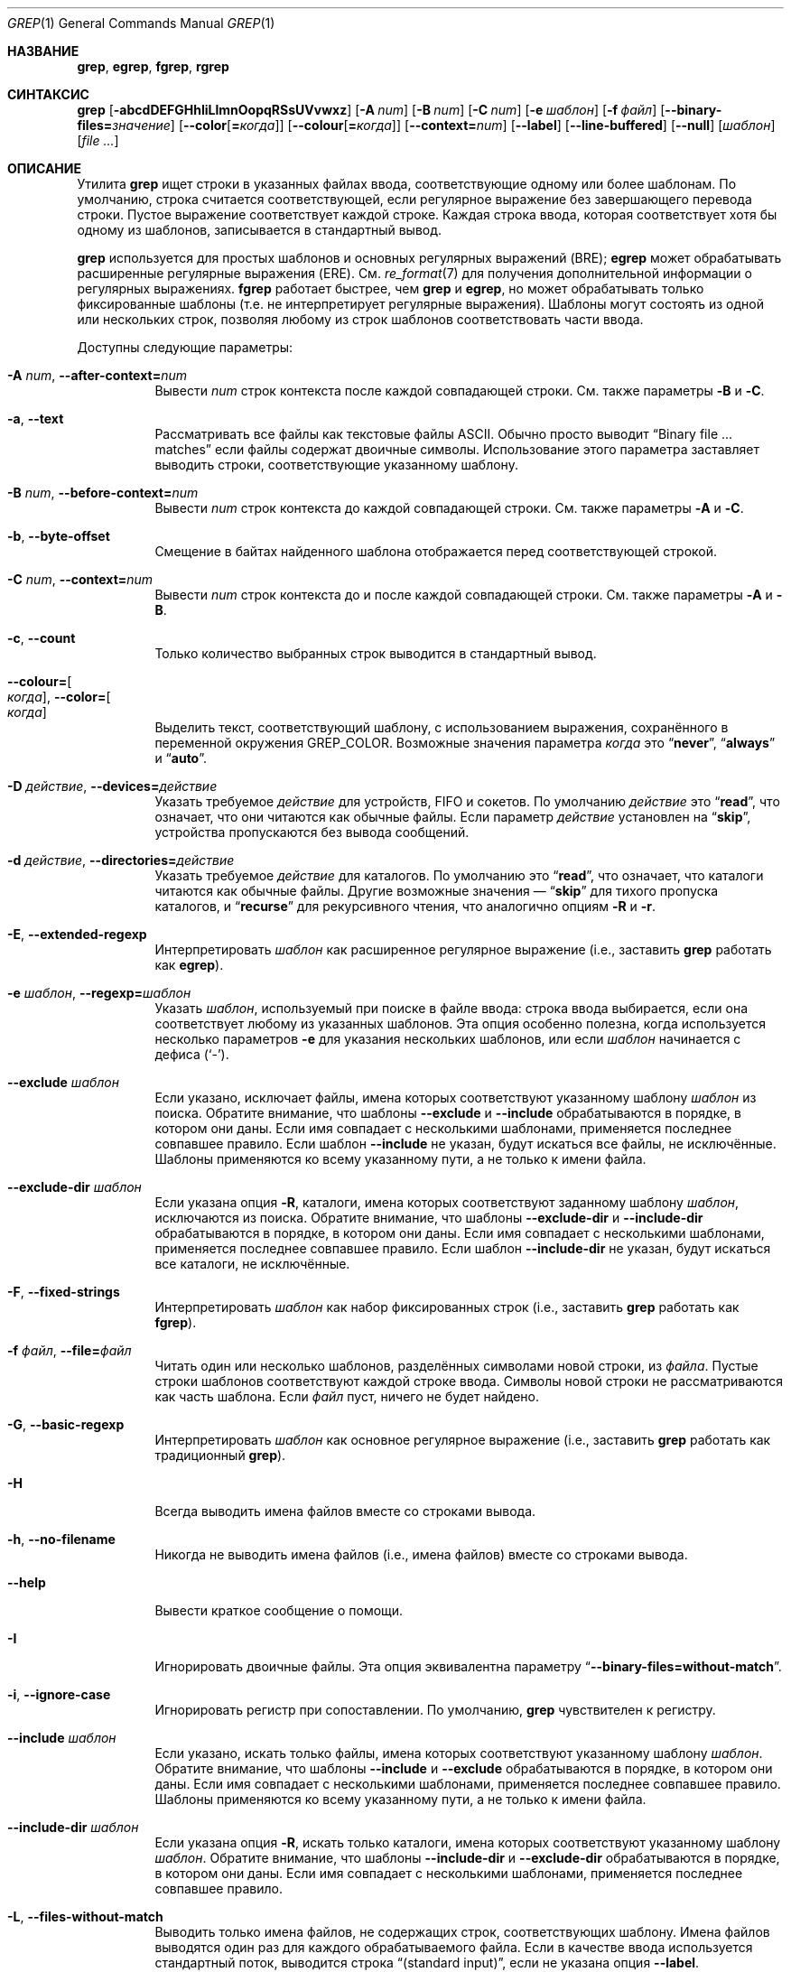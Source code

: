 .\"	$NetBSD: grep.1,v 1.2 2011/02/16 01:31:33 joerg Exp $
.\"	$OpenBSD: grep.1,v 1.38 2010/04/05 06:30:59 jmc Exp $
.\" Copyright (c) 1980, 1990, 1993
.\"	The Regents of the University of California.  All rights reserved.
.\"
.\" Redistribution and use in source and binary forms, with or without
.\" modification, are permitted provided that the following conditions
.\" are met:
.\" 1. Redistributions of source code must retain the above copyright
.\"    notice, this list of conditions and the following disclaimer.
.\" 2. Redistributions in binary form must reproduce the above copyright
.\"    notice, this list of conditions and the following disclaimer in the
.\"    documentation and/or other materials provided with the distribution.
.\" 3. Neither the name of the University nor the names of its contributors
.\"    may be used to endorse or promote products derived from this software
.\"    without specific prior written permission.
.\"
.\" THIS SOFTWARE IS PROVIDED BY THE REGENTS AND CONTRIBUTORS ``AS IS'' AND
.\" ANY EXPRESS OR IMPLIED WARRANTIES, INCLUDING, BUT NOT LIMITED TO, THE
.\" IMPLIED WARRANTIES OF MERCHANTABILITY AND FITNESS FOR A PARTICULAR PURPOSE
.\" ARE DISCLAIMED.  IN NO EVENT SHALL THE REGENTS OR CONTRIBUTORS BE LIABLE
.\" FOR ANY DIRECT, INDIRECT, INCIDENTAL, SPECIAL, EXEMPLARY, OR CONSEQUENTIAL
.\" DAMAGES (INCLUDING, BUT NOT LIMITED TO, PROCUREMENT OF SUBSTITUTE GOODS
.\" OR SERVICES; LOSS OF USE, DATA, OR PROFITS; OR BUSINESS INTERRUPTION)
.\" HOWEVER CAUSED AND ON ANY THEORY OF LIABILITY, WHETHER IN CONTRACT, STRICT
.\" LIABILITY, OR TORT (INCLUDING NEGLIGENCE OR OTHERWISE) ARISING IN ANY WAY
.\" OUT OF THE USE OF THIS SOFTWARE, EVEN IF ADVISED OF THE POSSIBILITY OF
.\" SUCH DAMAGE.
.\"
.\"	@(#)grep.1	8.3 (Berkeley) 4/18/94
.\"
.Dd 18 декабря 2022
.Dt GREP 1
.Os
.Sh НАЗВАНИЕ
.Nm grep ,
.Nm egrep ,
.Nm fgrep ,
.Nm rgrep
.Нд утилита поиска шаблонов в файлах
.Sh СИНТАКСИС
.Nm grep
.Bk -words
.Op Fl abcdDEFGHhIiLlmnOopqRSsUVvwxz
.Op Fl A Ar num
.Op Fl B Ar num
.Op Fl C Ar num
.Op Fl e Ar шаблон
.Op Fl f Ar файл
.Op Fl Fl binary-files= Ns Ar значение
.Op Fl Fl color Ns Op Cm = Ns Ar когда
.Op Fl Fl colour Ns Op Cm = Ns Ar когда
.Op Fl Fl context= Ns Ar num
.Op Fl Fl label
.Op Fl Fl line-buffered
.Op Fl Fl null
.Op Ar шаблон
.Op Ar
.Ek
.Sh ОПИСАНИЕ
Утилита
.Nm grep
ищет строки в указанных файлах ввода,
соответствующие одному или более шаблонам.
По умолчанию, строка считается соответствующей,
если регулярное выражение
.RE (шаблон) соответствует строке ввода
без завершающего перевода строки.
Пустое выражение соответствует каждой строке.
Каждая строка ввода, которая соответствует хотя бы
одному из шаблонов, записывается в стандартный вывод.
.Pp
.Nm grep
используется для простых шаблонов и основных
регулярных выражений
.Pq BRE ;
.Nm egrep
может обрабатывать расширенные регулярные выражения
.Pq ERE .
См.
.Xr re_format 7
для получения дополнительной информации о
регулярных выражениях.
.Nm fgrep
работает быстрее, чем
.Nm grep
и
.Nm egrep ,
но может обрабатывать только фиксированные шаблоны
(т.е. не интерпретирует регулярные выражения).
Шаблоны могут состоять из одной или нескольких
строк, позволяя любому из строк шаблонов
соответствовать части ввода.
.Pp
Доступны следующие параметры:
.Bl -tag -width indent
.It Fl A Ar num , Fl Fl after-context= Ns Ar num
Вывести
.Ar num
строк контекста после каждой совпадающей строки.
См. также параметры
.Fl B
и
.Fl C .
.It Fl a , Fl Fl text
Рассматривать все файлы как текстовые файлы ASCII.
Обычно
.Nm
просто выводит
.Dq Binary file ... matches
если файлы содержат двоичные символы.
Использование этого параметра заставляет
.Nm
выводить строки, соответствующие указанному шаблону.
.It Fl B Ar num , Fl Fl before-context= Ns Ar num
Вывести
.Ar num
строк контекста до каждой совпадающей строки.
См. также параметры
.Fl A
и
.Fl C .
.It Fl b , Fl Fl byte-offset
Смещение в байтах найденного шаблона отображается
перед соответствующей строкой.
.It Fl C Ar num , Fl Fl context= Ns Ar num
Вывести
.Ar num
строк контекста до и после каждой совпадающей строки.
См. также параметры
.Fl A
и
.Fl B .
.It Fl c , Fl Fl count
Только количество выбранных строк выводится в
стандартный вывод.
.It Fl Fl colour= Ns Oo Ar когда Oc , Fl Fl color= Ns Oo Ar когда Oc
Выделить текст, соответствующий шаблону, с использованием
выражения,  сохранённого в переменной окружения 
.Ev GREP_COLOR .
Возможные значения параметра 
.Ar когда 
это 
.Dq Cm never ,
.Dq Cm always 
и 
.Dq Cm auto .
.It Fl D Ar действие , Fl Fl devices= Ns Ar действие
Указать требуемое 
.Ar действие 
для устройств, FIFO и сокетов.
По умолчанию 
.Ar действие 
это 
.Dq Cm read ,
что означает, что они читаются как обычные файлы.
Если параметр 
.Ar действие 
установлен на 
.Dq Cm skip ,
устройства пропускаются без вывода сообщений.
.It Fl d Ar действие , Fl Fl directories= Ns Ar действие
Указать требуемое 
.Ar действие 
для каталогов.
По умолчанию это 
.Dq Cm read ,
что означает, что каталоги читаются как обычные файлы.
Другие возможные значения — 
.Dq Cm skip 
для тихого пропуска каталогов, и 
.Dq Cm recurse 
для рекурсивного чтения, что аналогично опциям 
.Fl R 
и 
.Fl r .
.It Fl E , Fl Fl extended-regexp
Интерпретировать 
.Ar шаблон 
как расширенное регулярное выражение 
(i.e., заставить 
.Nm grep 
работать как 
.Nm egrep ) .
.It Fl e Ar шаблон , Fl Fl regexp= Ns Ar шаблон
Указать 
.Ar шаблон ,
используемый при поиске в файле ввода:
строка ввода выбирается, если она соответствует
любому из указанных шаблонов. Эта опция особенно
полезна, когда используется несколько параметров 
.Fl e 
для указания нескольких шаблонов,
или если 
.Ar шаблон 
начинается с дефиса 
.Pq Sq - .
.It Fl Fl exclude Ar шаблон
Если указано, исключает файлы, имена которых
соответствуют указанному  шаблону 
.Ar шаблон 
из поиска.
Обратите внимание, что шаблоны 
.Fl Fl exclude 
и 
.Fl Fl include 
обрабатываются в порядке, в котором они даны.
Если имя совпадает с несколькими шаблонами,
применяется последнее совпавшее правило.
Если шаблон 
.Fl Fl include 
не указан, будут искаться все файлы, не исключённые.
Шаблоны применяются ко всему указанному пути, а не
только к имени файла.
.It Fl Fl exclude-dir Ar шаблон
Если указана опция 
.Fl R ,
каталоги, имена которых соответствуют заданному шаблону 
.Ar шаблон ,
исключаются из поиска.
Обратите внимание, что шаблоны 
.Fl Fl exclude-dir 
и 
.Fl Fl include-dir 
обрабатываются в порядке, в котором они даны.
Если имя совпадает с несколькими шаблонами,
применяется последнее совпавшее правило.
Если шаблон 
.Fl Fl include-dir 
не указан, будут искаться все каталоги, не исключённые.
.It Fl F , Fl Fl fixed-strings
Интерпретировать 
.Ar шаблон 
как набор фиксированных строк
(i.e., заставить 
.Nm grep 
работать как 
.Nm fgrep ) .
.It Fl f Ar файл , Fl Fl file= Ns Ar файл
Читать один или несколько шаблонов, разделённых
символами новой строки, из 
.Ar файла .
Пустые строки шаблонов соответствуют каждой строке ввода.
Символы новой строки не рассматриваются как часть шаблона.
Если 
.Ar файл 
пуст, ничего не будет найдено.
.It Fl G , Fl Fl basic-regexp
Интерпретировать 
.Ar шаблон 
как основное регулярное выражение 
(i.e., заставить 
.Nm grep 
работать как традиционный 
.Nm grep ) .
.It Fl H
Всегда выводить имена файлов вместе со строками вывода.
.It Fl h , Fl Fl no-filename
Никогда не выводить имена файлов
.Pq i.e., имена файлов
вместе со строками вывода.
.It Fl Fl help
Вывести краткое сообщение о помощи.
.It Fl I
Игнорировать двоичные файлы.
Эта опция эквивалентна параметру 
.Dq Fl Fl binary-files= Ns Cm without-match .
.It Fl i , Fl Fl ignore-case
Игнорировать регистр при сопоставлении.
По умолчанию, 
.Nm grep 
чувствителен к регистру.
.It Fl Fl include Ar шаблон
Если указано, искать только файлы, имена которых
соответствуют указанному шаблону 
.Ar шаблон .
Обратите внимание, что шаблоны 
.Fl Fl include 
и 
.Fl Fl exclude 
обрабатываются в порядке, в котором они даны.
Если имя совпадает с несколькими шаблонами,
применяется последнее совпавшее правило.
Шаблоны применяются ко всему указанному пути,
а не только к имени файла.
.It Fl Fl include-dir Ar шаблон
Если указана опция 
.Fl R ,
искать только каталоги, имена которых соответствуют
указанному шаблону 
.Ar шаблон .
Обратите внимание, что шаблоны 
.Fl Fl include-dir 
и 
.Fl Fl exclude-dir 
обрабатываются в порядке, в котором они даны.
Если имя совпадает с несколькими шаблонами,
применяется последнее совпавшее правило.
.It Fl L , Fl Fl files-without-match
Выводить только имена файлов, не содержащих строк,
соответствующих шаблону. Имена файлов выводятся один
раз для каждого обрабатываемого файла. Если в качестве
ввода используется стандартный поток, выводится строка 
.Dq (standard input) ,
если не указана опция 
.Fl Fl label .
.It Fl l , Fl Fl files-with-matches
Выводить только имена файлов, содержащих строки,
соответствующие шаблону.
.Nm grep 
будет искать в файле только до тех пор, пока не будет
найдено совпадение, что может уменьшить затраты
на поиск. Имена файлов выводятся один раз для каждого
обрабатываемого файла. Если в качестве ввода
используется стандартный поток, выводится строка 
.Dq (standard input) ,
если не указана опция 
.Fl Fl label .
.It Fl Fl label
Метка для использования вместо строки 
.Dq (standard input)
для имени файла, если имя файла обычно выводится.
Эта опция применяется к параметрам 
.Fl H ,
.Fl L 
и 
.Fl l .
.It Fl Fl mmap
Использовать 
.Xr mmap 2
вместо 
.Xr read 2
для чтения ввода, что может повысить производительность
в некоторых случаях, но может привести к неопределённому
поведению.
.It Fl m Ar num , Fl Fl max-count= Ns Ar num
Прекратить чтение файла после 
.Ar num
совпадений.
.It Fl n , Fl Fl line-number
Каждая строка вывода предваряется её относительным
номером строки в файле, начиная с строки 1.
Счётчик строк сбрасывается для каждого обрабатываемого
файла. Эта опция игнорируется, если указаны параметры 
.Fl c ,
.Fl L ,
.Fl l 
или 
.Fl q .
.It Fl Fl null
Выводить байт нулевого значения после имени файла.
.It Fl O
Если указана опция 
.Fl R ,
следовать символическим ссылкам только в том случае,
если они были явно указаны в командной строке.
По умолчанию символические ссылки не отслеживаются.
.It Fl o , Fl Fl only-matching
Выводить только совпадающие части строк.
.It Fl p
Если указана опция 
.Fl R ,
символические ссылки не отслеживаются.
Это значение используется по умолчанию.
.It Fl q , Fl Fl quiet , Fl Fl silent
Тихий режим:
подавляет стандартный вывод.
.Nm grep 
будет искать в файле только до тех пор, пока не
будет найдено совпадение, что может уменьшить
затраты на поиск.
.It Fl R , Fl r , Fl Fl recursive
Рекурсивно искать в перечисленных подкаталогах
(i.e., заставить
.Nm grep
работать как
.Nm rgrep ) .
.It Fl S
Если указана опция
.Fl R ,
следовать всем символическим ссылкам.
По умолчанию символические ссылки не отслеживаются.
.It Fl s , Fl Fl no-messages
Тихий режим.
Несуществующие и недоступные для чтения файлы игнорируются
(i.e., их сообщения об ошибках подавляются).
.It Fl U , Fl Fl binary
Искать в двоичных файлах, но не пытаться их выводить.
.It Fl u
Эта опция не имеет эффекта и предоставляется только для
совместимости с GNU grep.
.It Fl V , Fl Fl version
Показать информацию о версии и завершить выполнение.
.It Fl v , Fl Fl invert-match
Выбираются строки, которые
.Em не
соответствуют ни одному из указанных шаблонов.
.It Fl w , Fl Fl word-regexp
Искать выражение как слово (будто окружённое
.Sq [[:<:]]
и
.Sq [[:>:]] ;
см.
.Xr re_format 7 ) .
Эта опция не имеет эффекта, если также указана опция
.Fl x .
.It Fl x , Fl Fl line-regexp
Выбираются только те строки ввода, которые полностью
соответствуют фиксированной строке или регулярному
выражению.
.It Fl y
Эквивалентно
.Fl i .
Устаревший.
.It Fl z , Fl Fl null-data
Рассматривать входные и выходные данные как
последовательности строк, разделённые нулевым
байтом вместо новой строки.
.It Fl Fl binary-files= Ns Ar значение
Контролирует поиск и вывод двоичных файлов.
Варианты:
.Bl -tag -compact -width "binary (default)"
.It Cm binary No (по умолчанию)
Искать в двоичных файлах, но не выводить их.
.It Cm without-match
Не искать в двоичных файлах.
.It Cm text
Рассматривать все файлы как текст.
.El
.It Fl Fl line-buffered
Принудительно использовать построчный буфер для вывода.
По умолчанию вывод буферизуется построчно, если
стандартный вывод является терминалом,
и блоками в противном случае.
.El
.Pp
Если аргументы файла не указаны, используется
стандартный ввод. Дополнительно, вместо имени
файла можно использовать
.Dq Cm -
, в любом месте, где допустимо имя файла, для
чтения со стандартного ввода.
Это включает как аргументы опции
.Fl f ,
так и аргументы файла.
.Sh ОКРУЖЕНИЕ
Следующие переменные окружения влияют на выполнение
.Nm :
.Bl -tag -width "GREP_OPTIONS"
.It Ev GREP_COLOR
Эта переменная указывает цвет, используемый для
выделения соответствующего (не пустого) текста.
.It Ev GREP_OPTIONS
Эта переменная указывает параметры по умолчанию,
которые будут размещены перед любыми явно заданными
параметрами. Она может вызывать проблемы с
переносимыми сценариями.
.It Ev TERM
Эта переменная указывает тип терминала, консоли или
устройства отображения, который будет использоваться.
См.
.Xr term 7 .
.El
.Sh КОД ЗАВЕРШЕНИЯ
Утилита
.Nm grep
завершается с одним из следующих значений:
.Pp
.Bl -tag -width flag -compact
.It Li 0
Найдена одна или более строк.
.It Li 1
Строки не найдены.
.It Li \*(Gt1
Произошла ошибка.
.El
.Sh ПРИМЕРЫ
.Bl -dash
.It
Найти все вхождения шаблона
.Sq patricia
в файле:
.Pp
.Dl $ grep 'patricia' myfile
.It
То же самое, но искать только полные слова:
.Pp
.Dl $ grep -w 'patricia' myfile
.It
Подсчитать количество вхождений точного шаблона
.Sq FOO
:
.Pp
.Dl $ grep -c FOO myfile
.It
То же самое, но без учёта регистра:
.Pp
.Dl $ grep -c -i FOO myfile
.It
Найти все вхождения шаблона
.Ql .Pp
в начале строки:
.Pp
.Dl $ grep '^\e.Pp' myfile
.Pp
Апострофы обеспечивают, что
всё выражение обрабатывается
.Nm grep ,
а не оболочкой пользователя.
Символ каретки
.Ql ^
соответствует пустой строке в начале строки,
а
.Ql \e
экранирует символ
.Ql \&. ,
который в противном случае соответствует любому символу.
.It
Найти все строки в файле, которые не содержат слов
.Sq foo
или
.Sq bar :
.Pp
.Dl $ grep -v -e 'foo' -e 'bar' myfile
.It
Просмотреть файл
.Sq calendar ,
ищущий строки 19, 20 или 25 с использованием расширенных
регулярных выражений:
.Pp
.Dl $ egrep '19|20|25' calendar
.It
Показать совпадающие строки и имена файлов
.Sq *.h ,
которые содержат шаблон
.Sq FIXME .
Выполнить поиск рекурсивно, начиная с каталога
.Pa /usr/src/sys/arm
.Pp
.Dl $ grep -H -R FIXME --include="*.h" /usr/src/sys/arm/
.It
То же самое, но показать только имя файла:
.Pp
.Dl $ grep -l -R FIXME --include="*.h" /usr/src/sys/arm/
.It
Показать строки, содержащие текст
.Sq foo .
Совпадающая часть вывода выделяется цветом, и каждая строка
предваряется номером строки и смещением в файле для этих строк,
соответствующих шаблону.
.Pp
.Dl $ grep -b --colour -n foo myfile
.It
Показать строки, которые соответствуют расширенным
регулярным выражениям, считанным из стандартного ввода:
.Pp
.Dl $ echo -e 'Free\enBSD\enAll.*reserved' | grep -E -f - myfile
.It
Показать строки из вывода команды
.Xr pciconf 8 ,
которые соответствуют указанному расширенному регулярному
выражению вместе с тремя строками контекста до и одной
строкой контекста после:
.Pp
.Dl $ pciconf -lv | grep -B3 -A1 -E 'class.*=.*storage'
.It
Подавить вывод и использовать код выхода для вывода
соответствующего сообщения:
.Pp
.Dl $ grep -q foo myfile && echo File matches
.El
.Sh СМ. ТАКЖЕ
.Xr ed 1 ,
.Xr ex 1 ,
.Xr sed 1 ,
.Xr zgrep 1 ,
.Xr re_format 7
.Sh СТАНДАРТЫ
Утилита
.Nm
соответствует спецификации
.St -p1003.1-2008 .
.Pp
Флаги
.Op Fl AaBbCDdGHhILmopRSUVw
являются расширениями этой спецификации, и поведение
опции
.Fl f
при использовании с пустым файлом шаблонов не определено.
.Pp
Все длинные опции предоставлены для совместимости с
GNU-версиями этой утилиты.
.Pp
Исторические версии утилиты
.Nm grep
также поддерживали флаги
.Op Fl ruy .
Эта реализация поддерживает эти опции;
однако их использование крайне не рекомендуется.
.Sh ИСТОРИЯ
Команда
.Nm grep
впервые появилась в
.At v6 .
